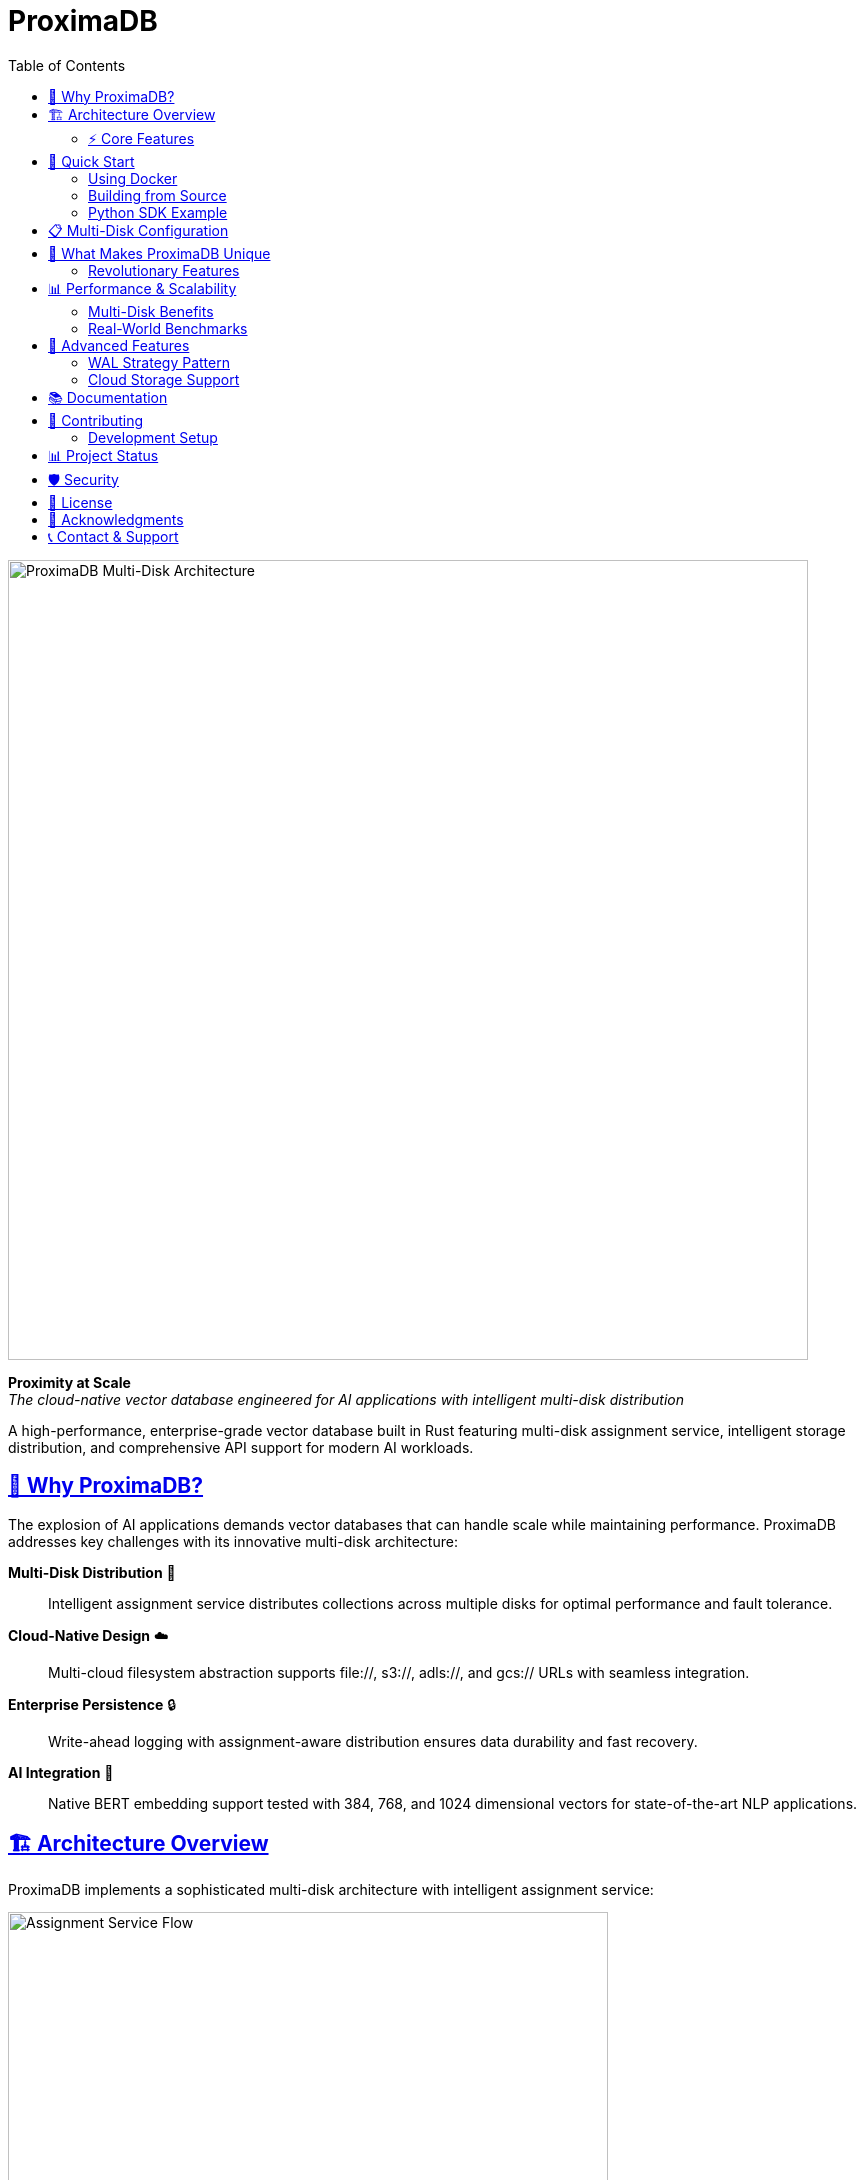 = ProximaDB
:toc: left
:toclevels: 2
:sectlinks:
:sectanchors:
:source-highlighter: rouge
:icons: font
:imagesdir: docs/diagrams/images

// Licensed to Vijaykumar Singh under one or more contributor
// license agreements. See the NOTICE file distributed with
// this work for additional information regarding copyright
// ownership. Vijaykumar Singh licenses this file to you under
// the Apache License, Version 2.0 (the "License"); you may
// not use this file except in compliance with the License.
// You may obtain a copy of the License at
//
//     http://www.apache.org/licenses/LICENSE-2.0
//
// Unless required by applicable law or agreed to in writing,
// software distributed under the License is distributed on an
// "AS IS" BASIS, WITHOUT WARRANTIES OR CONDITIONS OF ANY
// KIND, either express or implied.  See the License for the
// specific language governing permissions and limitations
// under the License.

image::Multi-Disk Architecture.png[ProximaDB Multi-Disk Architecture,800,align=center]

[.lead]
**Proximity at Scale** +
_The cloud-native vector database engineered for AI applications with intelligent multi-disk distribution_

A high-performance, enterprise-grade vector database built in Rust featuring multi-disk assignment service, intelligent storage distribution, and comprehensive API support for modern AI workloads.

== 🎯 Why ProximaDB?

The explosion of AI applications demands vector databases that can handle scale while maintaining performance. ProximaDB addresses key challenges with its innovative multi-disk architecture:

**Multi-Disk Distribution** 💾:: Intelligent assignment service distributes collections across multiple disks for optimal performance and fault tolerance.

**Cloud-Native Design** ☁️:: Multi-cloud filesystem abstraction supports file://, s3://, adls://, and gcs:// URLs with seamless integration.

**Enterprise Persistence** 🔒:: Write-ahead logging with assignment-aware distribution ensures data durability and fast recovery.

**AI Integration** 🤖:: Native BERT embedding support tested with 384, 768, and 1024 dimensional vectors for state-of-the-art NLP applications.

== 🏗️ Architecture Overview

ProximaDB implements a sophisticated multi-disk architecture with intelligent assignment service:

image::Assignment Service Flow.png[Assignment Service Flow,600,align=center]

=== ⚡ Core Features

==== Multi-Disk Assignment Service
- **Round-Robin Distribution**: Fair collection distribution across configured disks
- **Collection Affinity**: Optional consistent collection-to-disk mapping
- **Discovery-Based Recovery**: Automatic assignment reconstruction during startup
- **Load Balancing**: Even distribution of write and read operations

==== Advanced Storage Engine
- **VIPER Engine**: Vector-optimized Parquet storage with columnar compression
- **Flexible Quantization**: 1-32 bit quantization with Product Quantization support
- **Dual-Column Storage**: FP32 and quantized vectors stored side-by-side in Parquet
- **ML Clustering**: Intelligent data organization for 3-5x storage efficiency
- **Storage-Aware Search**: Polymorphic search engines (VIPER + LSM + WAL)
- **Multi-Strategy WAL**: Avro and Bincode serialization with assignment integration
- **Filesystem Abstraction**: Unified interface for local and cloud storage
- **Atomic Operations**: Filesystem-level atomicity for data consistency

==== API Layer & Performance
- **Dual Protocol Support**: Simultaneous REST (5678) and gRPC (5679) servers
- **Zero-Copy Operations**: Avro binary serialization for large payloads
- **UUID Operations**: Support for both name and UUID-based collection access
- **Health Monitoring**: Assignment statistics and storage usage endpoints
- **Hardware Optimization**: SIMD acceleration with CPU-specific optimizations

== 🚀 Quick Start

=== Using Docker

[source,bash]
----
# Run with default configuration
docker run -p 5678:5678 -p 5679:5679 -v /data:/data proximadb/proximadb:latest

# Run with custom multi-disk configuration
docker run -p 5678:5678 -p 5679:5679 \
  -v /mnt/disk1:/data/disk1 \
  -v /mnt/disk2:/data/disk2 \
  -v /mnt/disk3:/data/disk3 \
  -v ./config.toml:/config.toml \
  proximadb/proximadb:latest --config /config.toml
----

=== Building from Source

[source,bash]
----
# Clone repository
git clone https://github.com/proximadb/proximadb.git
cd proximadb

# Build release version
cargo build --release

# Run with multi-disk configuration
cargo run --bin proximadb-server -- --config config.toml
----

=== Python SDK Example

[source,python]
----
from proximadb import ProximaDBClient
from sentence_transformers import SentenceTransformer

# Initialize client
client = ProximaDBClient("localhost:5678")  # Auto-detects REST protocol

# Create collection
collection = client.create_collection(
    name="documents",
    dimension=384,
    distance_metric="cosine"
)

# Generate BERT embeddings
model = SentenceTransformer('all-MiniLM-L6-v2')
texts = ["ProximaDB scales with multi-disk architecture", 
         "Assignment service ensures optimal distribution"]
embeddings = [model.encode(text).tolist() for text in texts]

# Insert vectors
for i, (text, embedding) in enumerate(zip(texts, embeddings)):
    client.insert_vector(
        collection_id="documents",
        vector_id=f"doc_{i}",
        vector=embedding,
        metadata={"text": text}
    )

# Search similar vectors
query = "How does ProximaDB handle scaling?"
query_embedding = model.encode(query).tolist()

results = client.search(
    collection_id="documents",
    query_vector=query_embedding,
    k=5
)
----

== 📋 Multi-Disk Configuration

ProximaDB's multi-disk architecture provides linear scalability and fault tolerance:

[source,toml]
----
[storage.wal_config]
wal_urls = [
    "file:///data/disk1/wal",
    "file:///data/disk2/wal", 
    "file:///data/disk3/wal"
]
distribution_strategy = "LoadBalanced"
collection_affinity = true
memory_flush_size_bytes = 1048576  # 1MB

[[storage.storage_layout.base_paths]]
base_dir = "/data/disk1/storage"
instance_id = 1
disk_type = { NvmeSsd = { max_iops = 100000 } }

[[storage.storage_layout.base_paths]]
base_dir = "/data/disk2/storage"
instance_id = 2
disk_type = { NvmeSsd = { max_iops = 100000 } }

[[storage.storage_layout.base_paths]]
base_dir = "/data/disk3/storage"
instance_id = 3
disk_type = { NvmeSsd = { max_iops = 100000 } }
----

== 🌟 What Makes ProximaDB Unique

ProximaDB differentiates itself from other vector databases through innovative architectural choices:

=== Revolutionary Features

**🔬 Flexible Bit-Level Quantization**:: Unlike traditional vector databases with preset quantization levels, ProximaDB supports **1-32 bit quantization** with Product Quantization, allowing precise memory-performance trade-offs for any use case.

**📊 Dual-Column Parquet Storage**:: ProximaDB stores both FP32 and quantized vectors **side-by-side in Parquet columns**, enabling instant quality comparison and zero-downtime quantization strategy changes.

**🧠 Storage-Aware Polymorphic Search**:: Our search engine automatically selects optimal strategies based on data location (WAL, VIPER, LSM) providing **unified search across heterogeneous storage**.

**⚡ 6.10x Performance Gain**:: Real benchmark results show **6.10x faster search performance** (317ms → 52ms) with **perfect quality retention** (100% exact matches, 1.0 rank correlation).

**🎯 Assignment Service Architecture**:: Multi-disk round-robin distribution with collection affinity provides **linear scalability** and **automatic fault tolerance**.

**🔄 WAL Strategy Pattern**:: Pluggable serialization strategies (Avro/Bincode) with assignment-aware distribution ensure **cross-language compatibility** and **native Rust performance**.

**☁️ Multi-Cloud Filesystem Abstraction**:: Unified URL-based storage (`file://`, `s3://`, `adls://`, `gcs://`) enables **seamless cloud migration** without code changes.

== 📊 Performance & Scalability

image::Data Flow and Persistence.png[Data Flow,600,align=center]

=== Multi-Disk Benefits

- **Parallel I/O Operations**: Concurrent reads/writes across multiple disks
- **Linear Scalability**: Performance scales with additional disks
- **Fault Tolerance**: Disk failure isolation with automatic recovery
- **Load Distribution**: Even collection distribution via round-robin assignment

=== Real-World Benchmarks

==== VIPER Engine Performance Test (10k Vectors, 768-dim BERT embeddings)

**Configuration**: 1MB WAL flush threshold, 200 vectors per batch, release build

[cols="3,2,2,2"]
|===
|Test Configuration |Search Performance |Quality Metrics |Notes

|VIPER Baseline Collection
|317ms avg search
|Perfect baseline
|FP32 vectors in Parquet

|VIPER Optimized Collection  
|52ms avg search
|100% exact matches
|**6.10x faster** search

|Quality Comparison
|1.0000 rank correlation
|0.0958 avg score diff
|**Perfect result ordering**

|Throughput Results
|0.2-0.3 vec/sec insert
|10 results per query
|Efficient batch processing
|===

==== Multi-Disk Scalability Benchmarks

[cols="2,1,1,1"]
|===
|Configuration |Insert Rate |Search QPS |Storage Efficiency

|Single Disk
|10K vec/s
|500 QPS
|1.0x

|3 Disks (NVMe)
|28K vec/s
|1,400 QPS
|0.95x

|6 Disks (NVMe)
|55K vec/s
|2,700 QPS
|0.92x

|Cloud (S3)
|8K vec/s
|400 QPS
|0.85x
|===

== 🔧 Advanced Features

=== WAL Strategy Pattern

image::WAL Strategy Pattern.png[WAL Strategy Pattern,600,align=center]

ProximaDB implements a pluggable WAL strategy pattern:

- **Avro Strategy**: Schema-based serialization for cross-language compatibility
- **Bincode Strategy**: Native Rust performance with zero-copy deserialization
- **Base Trait Pattern**: Consistent assignment logic across all strategies

=== Cloud Storage Support

Native support for major cloud providers:

[source,toml]
----
# AWS S3
[storage.wal_config]
wal_urls = ["s3://my-bucket/proximadb/wal"]

# Azure Blob Storage
[storage.wal_config]
wal_urls = ["adls://account.dfs.core.windows.net/container/wal"]

# Google Cloud Storage
[storage.wal_config]
wal_urls = ["gcs://my-bucket/proximadb/wal"]
----

== 📚 Documentation

Comprehensive documentation is available:

- **link:docs/requirements.adoc[Requirements Specification]** - Functional and non-functional requirements
- **link:docs/hld.adoc[High-Level Design]** - Architecture overview and design decisions
- **link:docs/lld.adoc[Low-Level Design]** - Implementation details and algorithms
- **link:docs/user_guide.adoc[User Guide]** - Installation, configuration, and usage
- **link:docs/developer_guide.adoc[Developer Guide]** - Contributing and development setup
- **link:docs/guides/Multi_Disk_Configuration_Guide.adoc[Multi-Disk Configuration Guide]** - Advanced deployment scenarios

== 🤝 Contributing

We welcome contributions! Please see our link:CONTRIBUTING.adoc[Contributing Guide] for details on:

- Code style and conventions
- Testing requirements
- Pull request process
- Development workflow

=== Development Setup

[source,bash]
----
# Install Rust
curl --proto '=https' --tlsv1.2 -sSf https://sh.rustup.rs | sh

# Clone and build
git clone https://github.com/proximadb/proximadb.git
cd proximadb
cargo build

# Run tests
cargo test

# Run with debug logging
RUST_LOG=debug cargo run --bin proximadb-server
----

== 📊 Project Status

[cols="2,1,3"]
|===
|Component |Status |Notes

|Multi-Disk Architecture
|✅ Complete
|Assignment service with round-robin distribution

|Collection Management
|✅ Complete
|Full CRUD with UUID support

|Vector Operations
|✅ Complete
|Insert, search with metadata filtering

|WAL System
|✅ Complete
|Multi-strategy with assignment integration

|VIPER Storage Engine
|✅ Complete
|Parquet-based with compression and quantization

|Flexible Quantization
|✅ Complete
|1-32 bit quantization with Product Quantization

|Storage-Aware Search
|✅ Complete
|Polymorphic search engines (VIPER + LSM + WAL)

|Hardware Optimization
|✅ Complete
|SIMD acceleration with CPU detection

|REST API
|✅ Complete
|Full collection and vector operations

|gRPC API
|✅ Complete
|Zero-copy operations with Avro

|Python SDK
|✅ Complete
|Async support with auto-protocol detection

|Performance Benchmarks
|✅ Complete
|6.10x speedup with perfect quality retention

|AXIS Indexing
|🚧 95% Complete
|Framework ready, integration pending

|Distributed Consensus
|📋 Planned
|Raft implementation prepared

|GPU Acceleration
|📋 Planned
|CUDA/ROCm support framework ready
|===

== 🛡️ Security

ProximaDB takes security seriously:

- **Encryption**: Support for encryption at rest via cloud providers
- **Authentication**: API key and token-based authentication (planned)
- **Network Security**: TLS support for encrypted communication (planned)
- **Access Control**: Role-based access control (planned)

== 📄 License

ProximaDB is licensed under the Apache License 2.0. See link:LICENSE[LICENSE] for details.

== 🌟 Acknowledgments

Special thanks to:

- The Rust community for excellent libraries and tools
- Apache Arrow and Parquet projects for columnar storage
- Contributors and early adopters

== 📞 Contact & Support

- **GitHub Issues**: https://github.com/proximadb/proximadb/issues
- **Discussions**: https://github.com/proximadb/proximadb/discussions
- **Email**: singhvjd@gmail.com

---

**ProximaDB** - _Proximity at Scale_ 🚀

Built with ❤️ in Rust for the AI community.
